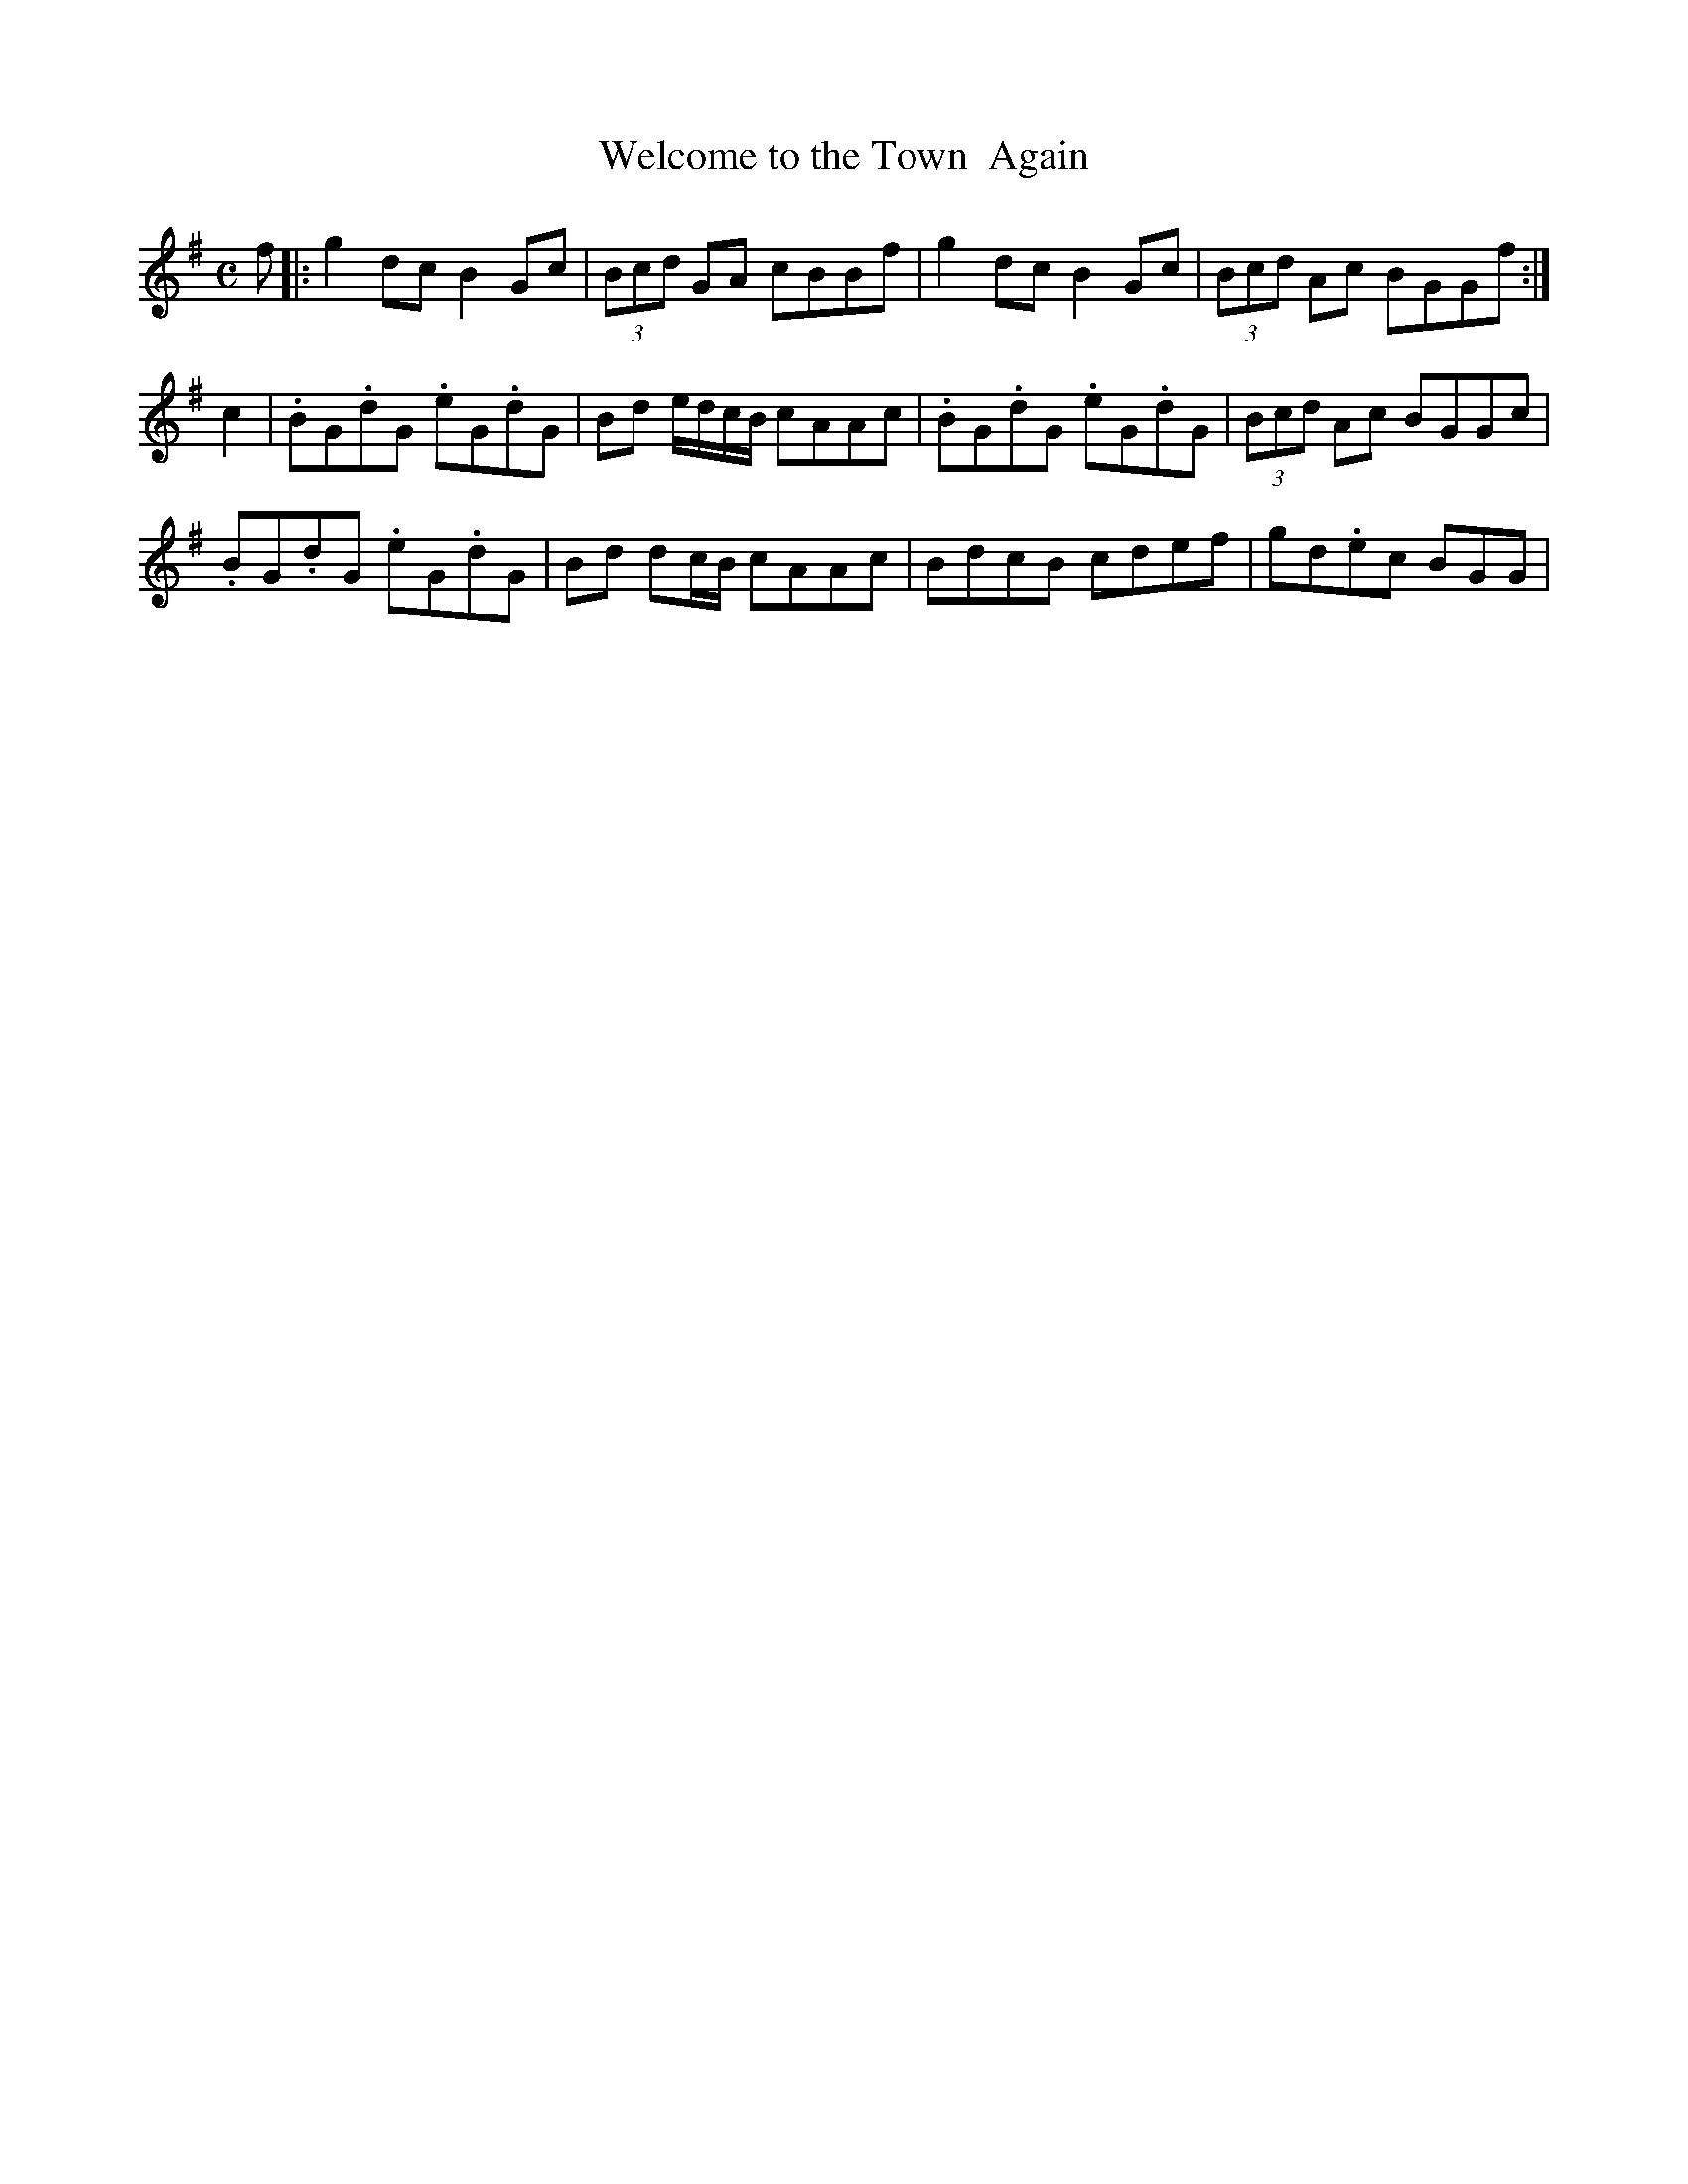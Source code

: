 X: 1
T: Welcome to the Town  Again
B: Peacocks' Tunes
L: 1/8
M:C
Z: Based on a transcription by Valerio M. Pelliccioni but several A notes changed back to B in line with the original.  Bar lines changed to be standard removing the extra line in the original.
K: G
f|:g2 dc B2 Gc|(3Bcd GA cBBf|g2 dc B2 Gc|(3Bcd Ac BGGf:| 
c2|.BG.dG .eG.dG|Bd e/d/c/B/ cAAc|.BG.dG .eG.dG|(3Bcd Ac BGGc|
.BG.dG .eG.dG|Bd dc/B/ cAAc|BdcB cdef|gd.ec BGG|